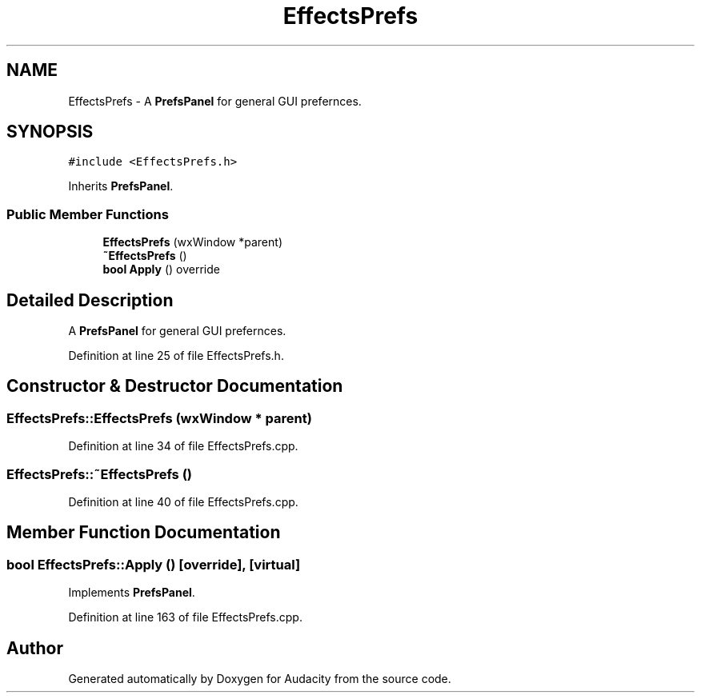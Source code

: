 .TH "EffectsPrefs" 3 "Thu Apr 28 2016" "Audacity" \" -*- nroff -*-
.ad l
.nh
.SH NAME
EffectsPrefs \- A \fBPrefsPanel\fP for general GUI prefernces\&.  

.SH SYNOPSIS
.br
.PP
.PP
\fC#include <EffectsPrefs\&.h>\fP
.PP
Inherits \fBPrefsPanel\fP\&.
.SS "Public Member Functions"

.in +1c
.ti -1c
.RI "\fBEffectsPrefs\fP (wxWindow *parent)"
.br
.ti -1c
.RI "\fB~EffectsPrefs\fP ()"
.br
.ti -1c
.RI "\fBbool\fP \fBApply\fP () override"
.br
.in -1c
.SH "Detailed Description"
.PP 
A \fBPrefsPanel\fP for general GUI prefernces\&. 
.PP
Definition at line 25 of file EffectsPrefs\&.h\&.
.SH "Constructor & Destructor Documentation"
.PP 
.SS "EffectsPrefs::EffectsPrefs (wxWindow * parent)"

.PP
Definition at line 34 of file EffectsPrefs\&.cpp\&.
.SS "EffectsPrefs::~EffectsPrefs ()"

.PP
Definition at line 40 of file EffectsPrefs\&.cpp\&.
.SH "Member Function Documentation"
.PP 
.SS "\fBbool\fP EffectsPrefs::Apply ()\fC [override]\fP, \fC [virtual]\fP"

.PP
Implements \fBPrefsPanel\fP\&.
.PP
Definition at line 163 of file EffectsPrefs\&.cpp\&.

.SH "Author"
.PP 
Generated automatically by Doxygen for Audacity from the source code\&.
